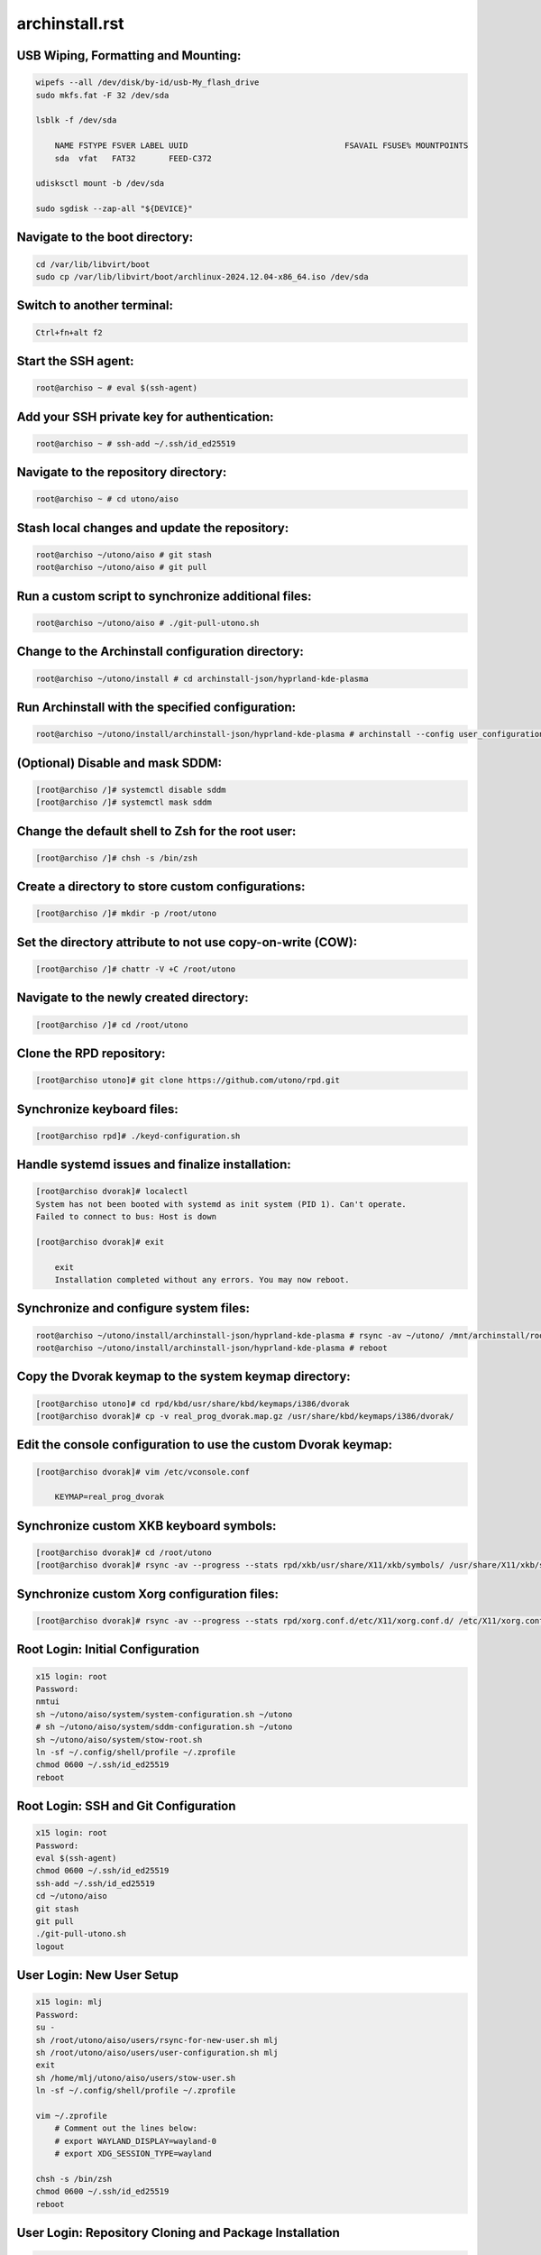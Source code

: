 archinstall.rst
===============

USB Wiping, Formatting and Mounting:
--------------------------------
.. code-block:: shell

    wipefs --all /dev/disk/by-id/usb-My_flash_drive
    sudo mkfs.fat -F 32 /dev/sda

    lsblk -f /dev/sda

        NAME FSTYPE FSVER LABEL UUID                                 FSAVAIL FSUSE% MOUNTPOINTS
        sda  vfat   FAT32       FEED-C372                                           

    udisksctl mount -b /dev/sda

    sudo sgdisk --zap-all "${DEVICE}"

Navigate to the boot directory:
--------------------------------
.. code-block:: shell

    cd /var/lib/libvirt/boot
    sudo cp /var/lib/libvirt/boot/archlinux-2024.12.04-x86_64.iso /dev/sda

Switch to another terminal:
---------------------------
.. code-block:: shell

    Ctrl+fn+alt f2

Start the SSH agent:
--------------------
.. code-block:: shell

    root@archiso ~ # eval $(ssh-agent)

Add your SSH private key for authentication:
--------------------------------------------
.. code-block:: shell

    root@archiso ~ # ssh-add ~/.ssh/id_ed25519

Navigate to the repository directory:
-------------------------------------
.. code-block:: shell

    root@archiso ~ # cd utono/aiso

Stash local changes and update the repository:
----------------------------------------------
.. code-block:: shell

    root@archiso ~/utono/aiso # git stash
    root@archiso ~/utono/aiso # git pull

Run a custom script to synchronize additional files:
----------------------------------------------------
.. code-block:: shell

    root@archiso ~/utono/aiso # ./git-pull-utono.sh

Change to the Archinstall configuration directory:
--------------------------------------------------
.. code-block:: shell

    root@archiso ~/utono/install # cd archinstall-json/hyprland-kde-plasma

Run Archinstall with the specified configuration:
-------------------------------------------------
.. code-block:: shell

    root@archiso ~/utono/install/archinstall-json/hyprland-kde-plasma # archinstall --config user_configuration.json --creds user_credentials.json

(Optional) Disable and mask SDDM:
---------------------------------
.. code-block:: shell

    [root@archiso /]# systemctl disable sddm
    [root@archiso /]# systemctl mask sddm

Change the default shell to Zsh for the root user:
--------------------------------------------------
.. code-block:: shell

    [root@archiso /]# chsh -s /bin/zsh

Create a directory to store custom configurations:
--------------------------------------------------
.. code-block:: shell

    [root@archiso /]# mkdir -p /root/utono

Set the directory attribute to not use copy-on-write (COW):
------------------------------------------------------------
.. code-block:: shell

    [root@archiso /]# chattr -V +C /root/utono

Navigate to the newly created directory:
-----------------------------------------
.. code-block:: shell

    [root@archiso /]# cd /root/utono

Clone the RPD repository:
--------------------------
.. code-block:: shell

    [root@archiso utono]# git clone https://github.com/utono/rpd.git

Synchronize keyboard files:
-------------------------------------------------------
.. code-block:: shell

    [root@archiso rpd]# ./keyd-configuration.sh

Handle systemd issues and finalize installation:
------------------------------------------------
.. code-block:: shell

    [root@archiso dvorak]# localectl
    System has not been booted with systemd as init system (PID 1). Can't operate.
    Failed to connect to bus: Host is down

    [root@archiso dvorak]# exit

        exit
        Installation completed without any errors. You may now reboot.

Synchronize and configure system files:
---------------------------------------
.. code-block:: shell

    root@archiso ~/utono/install/archinstall-json/hyprland-kde-plasma # rsync -av ~/utono/ /mnt/archinstall/root/utono
    root@archiso ~/utono/install/archinstall-json/hyprland-kde-plasma # reboot

Copy the Dvorak keymap to the system keymap directory:
-------------------------------------------------------
.. code-block:: shell

    [root@archiso utono]# cd rpd/kbd/usr/share/kbd/keymaps/i386/dvorak
    [root@archiso dvorak]# cp -v real_prog_dvorak.map.gz /usr/share/kbd/keymaps/i386/dvorak/

Edit the console configuration to use the custom Dvorak keymap:
---------------------------------------------------------------
.. code-block:: shell

    [root@archiso dvorak]# vim /etc/vconsole.conf

        KEYMAP=real_prog_dvorak

Synchronize custom XKB keyboard symbols:
-----------------------------------------
.. code-block:: shell

    [root@archiso dvorak]# cd /root/utono
    [root@archiso dvorak]# rsync -av --progress --stats rpd/xkb/usr/share/X11/xkb/symbols/ /usr/share/X11/xkb/symbols/

Synchronize custom Xorg configuration files:
--------------------------------------------
.. code-block:: shell

    [root@archiso dvorak]# rsync -av --progress --stats rpd/xorg.conf.d/etc/X11/xorg.conf.d/ /etc/X11/xorg.conf.d/

Root Login: Initial Configuration
---------------------------------
.. code-block:: shell

    x15 login: root
    Password:
    nmtui
    sh ~/utono/aiso/system/system-configuration.sh ~/utono
    # sh ~/utono/aiso/system/sddm-configuration.sh ~/utono
    sh ~/utono/aiso/system/stow-root.sh
    ln -sf ~/.config/shell/profile ~/.zprofile
    chmod 0600 ~/.ssh/id_ed25519
    reboot

Root Login: SSH and Git Configuration
--------------------------------------
.. code-block:: shell

    x15 login: root
    Password:
    eval $(ssh-agent)
    chmod 0600 ~/.ssh/id_ed25519
    ssh-add ~/.ssh/id_ed25519
    cd ~/utono/aiso
    git stash
    git pull
    ./git-pull-utono.sh
    logout

User Login: New User Setup
--------------------------
.. code-block:: shell

    x15 login: mlj
    Password:
    su -
    sh /root/utono/aiso/users/rsync-for-new-user.sh mlj
    sh /root/utono/aiso/users/user-configuration.sh mlj
    exit
    sh /home/mlj/utono/aiso/users/stow-user.sh
    ln -sf ~/.config/shell/profile ~/.zprofile

    vim ~/.zprofile
        # Comment out the lines below:
        # export WAYLAND_DISPLAY=wayland-0
        # export XDG_SESSION_TYPE=wayland

    chsh -s /bin/zsh
    chmod 0600 ~/.ssh/id_ed25519
    reboot

User Login: Repository Cloning and Package Installation
-------------------------------------------------------
.. code-block:: shell

    x15 login: mlj
    Password:
    eval $(ssh-agent)
    ssh-add ~/.ssh/id_ed25519
    sh ~/utono/aiso/users/clone/utono/clone-utono.sh
    sh ~/utono/aiso/users/clone/Documents/repos/clone_repos.sh
        archiso_repos_config.sh
        hyprland_repos_config.sh
        literature_repos_config.sh
        nvim_repos_config.sh
        zsh_repos_config.sh

    sh ~/utono/aiso/repo-add-aur/archlive_repo_add.sh  # Must install paru or yay first

    sh ~/utono/aiso/paclists/install_packages.sh apps-paclist.csv
    sh ~/utono/aiso/paclists/install_packages.sh aur-paclist.csv
    sh ~/utono/aiso/paclists/install_packages.sh hyprland-paclist.csv
    sh ~/utono/aiso/paclists/install_packages.sh mpv-paclist.csv
    sh ~/utono/aiso/paclists/install_packages.sh playstation-paclist.csv

Bluetooth Setup
---------------
.. code-block:: shell

    systemctl start bluetooth
    systemctl enable bluetooth
    systemctl enable --now bluetooth

Optional: Run AUI Console
-------------------------
.. code-block:: shell

    aui-run -u -i /var/lib/libvirt/images/aui-console-linux_5_18_8-0702-x64.iso

